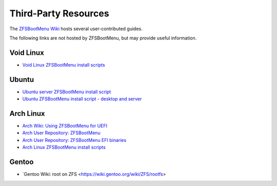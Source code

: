 Third-Party Resources
=====================

The `ZFSBootMenu Wiki <https://github.com/zbm-dev/zfsbootmenu/wiki>`_ hosts several user-contributed guides.

The following links are not hosted by ZFSBootMenu, but may provide useful information.

Void Linux
----------

* `Void Linux ZFSBootMenu install scripts <https://github.com/eoli3n/void-config/tree/master/scripts/install>`_

Ubuntu
------

* `Ubuntu server ZFSBootMenu install script <https://github.com/edifus/ubuntu-server-zfsbootmenu>`_
* `Ubuntu ZFSBootMenu install script - desktop and server <https://github.com/Sithuk/ubuntu-server-zfsbootmenu>`_

Arch Linux
----------

* `Arch Wiki: Using ZFSBootMenu for UEFI <https://wiki.archlinux.org/title/Install_Arch_Linux_on_ZFS#Using_ZFSBootMenu_for_UEFI>`_
* `Arch User Repository: ZFSBootMenu <https://aur.archlinux.org/packages/zfsbootmenu>`_
* `Arch User Repository: ZFSBootMenu EFI binaries <https://aur.archlinux.org/packages/zfsbootmenu-efi-bin>`_
* `Arch Linux ZFSBootMenu install scripts <https://github.com/eoli3n/arch-config/tree/master/scripts/zfs/install>`_

Gentoo
------

* `Gentoo Wiki: root on ZFS <https://wiki.gentoo.org/wiki/ZFS/rootfs>
